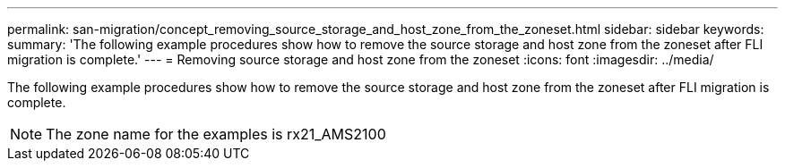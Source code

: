 ---
permalink: san-migration/concept_removing_source_storage_and_host_zone_from_the_zoneset.html
sidebar: sidebar
keywords: 
summary: 'The following example procedures show how to remove the source storage and host zone from the zoneset after FLI migration is complete.'
---
= Removing source storage and host zone from the zoneset
:icons: font
:imagesdir: ../media/

[.lead]
The following example procedures show how to remove the source storage and host zone from the zoneset after FLI migration is complete.

[NOTE]
====
The zone name for the examples is rx21_AMS2100
====
